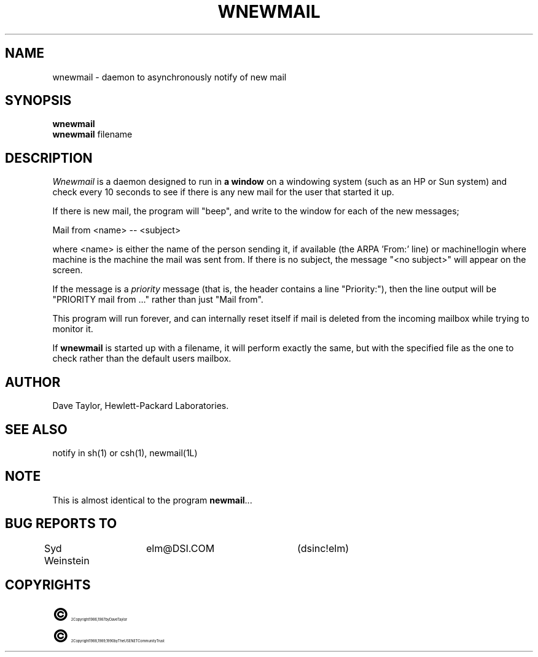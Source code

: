 .TH WNEWMAIL 1L "Elm Version 2.3" "USENET Community Trust"
.SH NAME
wnewmail - daemon to asynchronously notify of new mail
.SH SYNOPSIS
.B wnewmail
.br
.B wnewmail
filename
.PP
.SH DESCRIPTION
.I Wnewmail\^
is a daemon designed to run in \fBa window\fR on a windowing
system (such as an HP or Sun system) and check every 10 seconds
to see if there is any new mail for the user that
started it up.
.P
If there is new mail, the program will "beep", and write to
the window for each of the new messages;
.nf

   Mail from <name> -- <subject>

.fi
where <name> is either the name of the person sending it,
if available (the ARPA 'From:' line) or machine!login where
machine is the machine the mail was sent from.  If there
is no subject, the message "<no subject>" will appear on
the screen.
.P
If the message is a \fIpriority\fR message (that is, the
header contains a line "Priority:"), then the line output
will be "PRIORITY mail from ..." rather than just "Mail from".
.P
This program will run forever, and can internally reset
itself if mail is deleted from the incoming mailbox while
trying to monitor it.
.P
If \fBwnewmail\fR is started up with a filename, it will
perform exactly the same, but with the specified file as
the one to check rather than the default users mailbox.
.SH AUTHOR
Dave Taylor, Hewlett-Packard Laboratories.
.SH SEE ALSO
notify in sh(1) or csh(1), newmail(1L)
.SH NOTE
This is almost identical to the program \fBnewmail\fR...
.SH BUG REPORTS TO
Syd Weinstein	elm@DSI.COM	(dsinc!elm)
.SH COPYRIGHTS
.ps 18
\fB\(co\fR\s12 Copyright 1986, 1987 by Dave Taylor
.br
.ps 18
\fB\(co\fR\s12 Copyright 1988, 1989, 1990 by The USENET Community Trust
